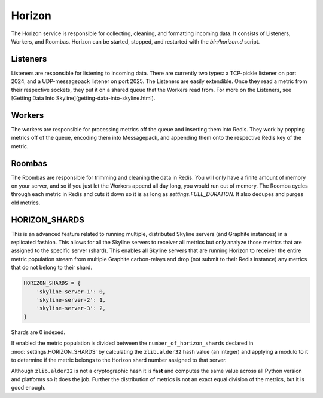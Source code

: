 =======
Horizon
=======

The Horizon service is responsible for collecting, cleaning, and formatting
incoming data. It consists of Listeners, Workers, and Roombas. Horizon can be
started, stopped, and restarted with the `bin/horizon.d` script.

Listeners
=========

Listeners are responsible for listening to incoming data. There are currently
two types: a TCP-pickle listener on port 2024, and a UDP-messagepack listener
on port 2025. The Listeners are easily extendible. Once they read a metric from
their respective sockets, they put it on a shared queue that the Workers read
from. For more on the Listeners, see [Getting Data Into Skyline](getting-data-into-skyline.html).

Workers
=======

The workers are responsible for processing metrics off the queue and inserting
them into Redis. They work by popping metrics off of the queue, encoding them
into Messagepack, and appending them onto the respective Redis key of the metric.

Roombas
=======

The Roombas are responsible for trimming and cleaning the data in Redis. You
will only have a finite amount of memory on your server, and so if you just let
the Workers append all day long, you would run out of memory. The Roomba cycles
through each metric in Redis and cuts it down so it is as long as
`settings.FULL_DURATION`. It also dedupes and purges old metrics.

HORIZON_SHARDS
==============

This is an advanced feature related to running multiple, distributed Skyline
servers (and Graphite instances) in a replicated fashion.  This allows for all
the Skyline servers to receiver all metrics but only analyze those metrics that
are assigned to the specific server (shard).  This enables all Skyline servers
that are running Horizon to receiver the entire metric population stream from
multiple Graphite carbon-relays and drop (not submit to their Redis instance)
any metrics that do not belong to their shard.

.. code-block:: python

  HORIZON_SHARDS = {
      'skyline-server-1': 0,
      'skyline-server-2': 1,
      'skyline-server-3': 2,
  }

Shards are 0 indexed.

If enabled the metric population is divided between the ``number_of_horizon_shards``
declared in :mod:`settings.HORIZON_SHARDS` by calculating the ``zlib.alder32``
hash value (an integer) and applying a modulo to it to determine if the metric
belongs to the Horizon shard number assigned to that server.

Although ``zlib.alder32`` is not a cryptographic hash it is **fast** and
computes the same value across all Python version and platforms so it does the
job.  Further the distribution of metrics is not an exact equal division of the
metrics, but it is good enough.
